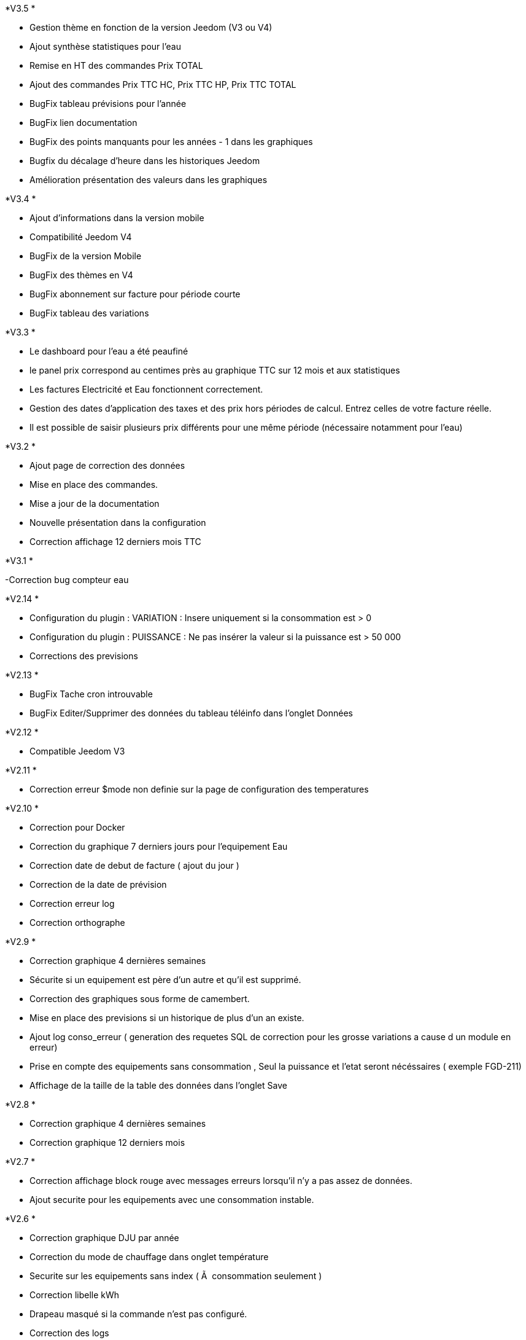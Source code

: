 .*V3.5 *
- Gestion thème en fonction de la version Jeedom (V3 ou V4)
- Ajout synthèse statistiques pour l'eau
- Remise en HT des commandes Prix TOTAL
- Ajout des commandes Prix TTC HC, Prix TTC HP, Prix TTC TOTAL
- BugFix tableau prévisions pour l'année
- BugFix lien documentation
- BugFix des points manquants pour les années - 1 dans les graphiques
- Bugfix du décalage d'heure dans les historiques Jeedom
- Amélioration présentation des valeurs dans les graphiques

.*V3.4 *
- Ajout d'informations dans la version mobile
- Compatibilité Jeedom V4
- BugFix de la version Mobile
- BugFix des thèmes en V4
- BugFix abonnement sur facture pour période courte
- BugFix tableau des variations

.*V3.3 *
- Le dashboard pour l’eau a été peaufiné
- le panel prix correspond au centimes près au graphique TTC sur 12 mois et aux statistiques
- Les factures Electricité et Eau fonctionnent correctement.
- Gestion des dates d'application des taxes et des prix hors périodes de calcul. Entrez celles de votre facture réelle.
- Il est possible de saisir plusieurs prix différents pour une même période (nécessaire notamment pour l’eau)

.*V3.2 *
- Ajout page de correction des données
- Mise en place des commandes.
- Mise a jour de la documentation
- Nouvelle présentation dans la configuration
- Correction affichage 12 derniers mois TTC


.*V3.1 *
-Correction bug compteur eau

.*V2.14 *
- Configuration du plugin : VARIATION : Insere uniquement si la consommation est > 0
- Configuration du plugin : PUISSANCE : Ne pas insérer la valeur si la puissance est > 50 000
- Corrections des previsions

.*V2.13 *
- BugFix Tache cron introuvable
- BugFix Editer/Supprimer des données du tableau téléinfo dans l'onglet Données

.*V2.12 *
- Compatible Jeedom V3

.*V2.11 *
- Correction erreur $mode non definie sur la page de configuration des temperatures

.*V2.10 *
- Correction pour Docker
- Correction du graphique 7 derniers jours pour l'equipement Eau
- Correction date de debut de facture ( ajout du jour )
- Correction de la date de prévision
- Correction erreur log
- Correction orthographe

.*V2.9 *
- Correction graphique 4 dernières semaines
- Sécurite si un equipement est père d'un autre et qu'il est supprimé.
- Correction des graphiques sous forme de camembert.
- Mise en place des previsions si un historique de plus d'un an existe.
- Ajout log conso_erreur ( generation des requetes SQL de correction pour les grosse variations a cause d un module en erreur)
- Prise en compte des equipements sans consommation , Seul la puissance et l'etat seront nécéssaires ( exemple FGD-211)
- Affichage de la taille de la table des données dans l'onglet Save


.*V2.8 *
- Correction graphique 4 dernières semaines
- Correction graphique 12 derniers mois

.*V2.7 *
- Correction affichage block rouge avec messages erreurs lorsqu'il n'y a pas assez de données.
- Ajout securite pour les equipements avec une consommation instable.

.*V2.6 *
- Correction graphique DJU par année
- Correction du mode de chauffage dans onglet température
- Securite sur les equipements sans index ( Ã  consommation seulement )
- Correction libelle kWh
- Drapeau masqué si la commande n'est pas configuré.
- Correction des logs

.*V2.5 *
- Parametrage de l'unité utilisée ( Kwh ou Wh)  par les equipements type fibaro

.*V2.4 *
- Les dates de configuration sont bloqué a 2037 max
- Affichage DJU en fonction du mode : chauffage ou clim
- Graphique 12 derniers mois TTC en fonction de la date de la facture (onglet outils)
- Correction calcul DJU
- Amélioration de la feuille de style
- Correction bugs lors de la sauvegarde des parametres ( onglet Save )
- Correction tableau variations
- Correction export des paramatres

.*V2.3 *
-Ajout d'un bouton "Identifier les erreurs" dans l'onglet outils
Ce bouton permet de retrouver les index inférieurs au premier index inséré dans la base
Si un relevé ( hp ou hc )  est inférieur premier relevé alors il est considéré comme une valeur fausse.
- Correction du calcul du DJU ( ne prend plus la température 0 qui correspond a une erreur de relevé)
- Correction bug sur les factures
- Tableau de synthèse refonte
- Correction bug sur le montant total du tableau en page d accueil
- Dans outils , possibilité de paramatrer la période du calcul de l'année  (Tableau de consommation de la page d'acceuil )
- Ajout d'un logo (i) dans les tableaux en page d'acueil pour afficher la periode.
- Affichage du DJU :
12 derniers mois
4 dernières semaines
7 derniers jours
-Possibilité d'importer ou d'exporter une configuration dans l onglet Save.
-Correction affichage firefox des températures


.*V2.2 *
- Correction de la vue mobile
- Affichage du prix TTC dans le tableau de synthèse
- Correction affichage Fermerture dans la dialogBox ( Popup )
- Correction affichage du bouton Enregistré dans les dialogBox ( Popup )
- Ajout du graphique température min max et moyenne derriere les graphiques de consommation en Kwh ( cliquer sur l'icone en bas a droite du graph )
- Ajout du graphique DJU sur la page d'accueil (Degré jour unifié par an)
- Ajout de la page configuration / température  DJU (Degré jour unifié par an)
- Correction sur le calcul des taxes dans le tableau de la page d'accueil si plusieurs taxes sont configurées selon une date

.*V2.1 *
A minuit :
- Insertion de la donnée a 23h59 du jour
- Insertion de la donnée a 00h00 du lendemain

- Correction du tableau consommation en eau ( M3 et L )
- Modification du libelle dans la config de l'équipement Eau : ( Compteur -> Nombre dâ€™impulsion au total )
- Unité ajoutée dans le paramétrage de la commande
- Tableau synthèse ajout du Total TTC
- Correction de la roue crantée @nanard54
- avertissement si aucun prix n est configuré a la date du jour
- correction de la fonction "purger"

.*V2.0 *
- !!!!!!!!!!! Gestion du multicommande !!!!!!!!!!
- Gestion du compteur Eau
- Ajout du type Abonnement  ( electricité ou eau )
- Ajout du type de periode  ( electricité ou eau )
- Ajout du type de prix  ( electricité ou eau )
- Ajout du type de taxe  ( electricité ou eau )
- Changement Id equipement (permet de modifier l id equipement vers un autre ID equipement ) dans outils
- Supprimer  les données d' un équipement ( dans outils)
- Correction d affichage des tableaux
- Corrections des retours de bugs utilisateurs
- Onglet : Outils, Configuration et Save visible uniquement en mode Expert
- Graphique du jour : possibilité de selectionner la periode
- Refonte des bloques bootstrap du panel
- Possibilité d ajouter une bouton retour dans le menu ( dans outils )
- Modification de l interface configuration
- Mise a jour Doc

.*V1.3 *
- Ajout de la température
- Infobull dans les 2 tableaux sur l'accueil
- Correction bug a l installation ( id_tva )
- Modification du menu
- Sauvegarde des données
- Import des données
- Import des donnes depuis un serveur distant
- Modification et  suppression des données depuis la page info
- Modification de la gestion de la table jour
- Plus besoin de garder l historique de la table teleinfo , il faut seulement les 2 derniers jours pour le graphique du jour de l accueil.
- La table jour ne se vide plus, les données sont remplacées lors de la synchro.
- Suppression des champs non utilisés dans la table téléinfo.
- Correction affichage tableau variation
- Correction bug lors de l edition d une taxe , periode et TVA


.*V1.2 *
- Popup periode enlever la scrollbar +
- Masquer bouton "ajouter" equipement si > 0 +
- J'arrive pas a supprimer des lignes dans l'onglet prix. Ils disparaissent bien mais quand tu reviens dessus plus tard ils sont de nouveau la. +
- Harmonisation Ajout et suppression d'une donnée. +
- CREATION DE LA DOC +
- Position valeur MIn et Min +
- Couleur Valeur Max et Min +

.*V1 *
- Supprimer ligne de code mysql dans la conf +
- Ajouter le prix de lâ€™abonnement. +
- Ajouter la puissance souscrite +
- Expliquer dans l equipement les entrees +
- Faute dans gestion de la TVA +
- Forcer visible a non puis masquer le champ dans equipement +
- Quand on rajoute une période il serait bien que dans les options d'affichage lorsque on est sur non il soit en rouge c'est un détails mais plus clair. +
- Corrections des onglets tva ,taxe,prix update ,delete , add +
- Affichage consommation de la veille correction de la semaine lorsque la date du jour = dimanche parametrage de l abonnement pour la gauge +
- Correction bug tableau vide correction de valeur a 0 sur les graphs HP HC OLD +
- Table sauvegarde lors de la purge +
- Ajout logs modification des couleurs corrections notices +
- Ajout d un onglet abonnement +
- Ajout d un onglet Info Il permet de visualiser les tables de gestion teleinfo et jour +
- Refonte du popup détail refonte du tooltips quand la souris passe sur un graphique du dashboard. +
- Ajout du minimum sur la trame du jour +
- Correction et modification affichage des libellés sur les graphs du dashboard. +
- Ajout d un bouton synchroniser aujourd'hui dans outil permet de synchroniser la ligne du jour dans la table jour en cas d erreur +
- Affichage de la legende + gauge sur la trame du jour - Couleur onglet - prise en charge abonnement de base +
- Modification de la gestion des taxes modifications des libelles +
- Si pas année-1 alors on masque la legende +
- Correction sql +

